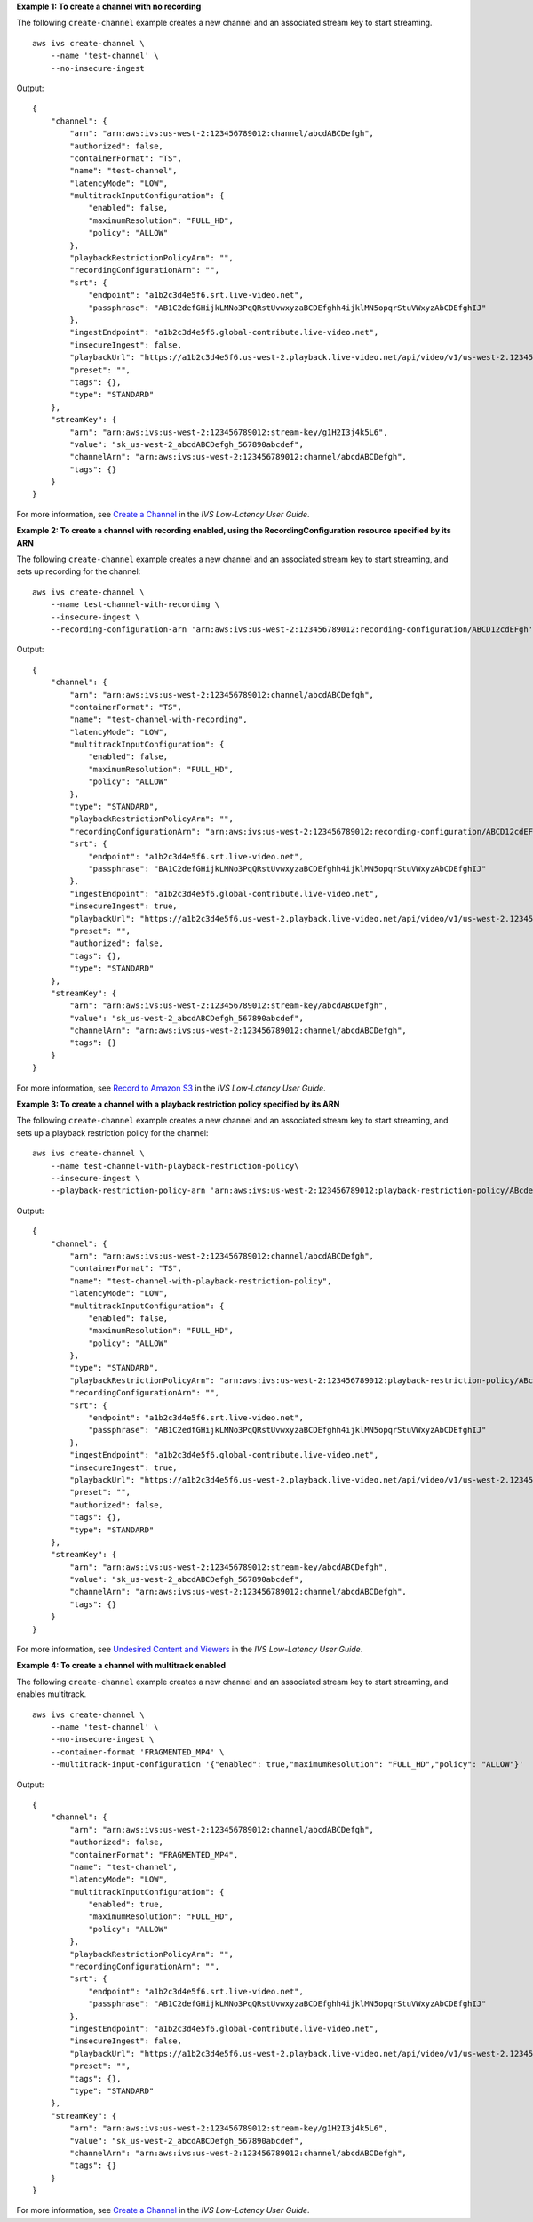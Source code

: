 **Example 1: To create a channel with no recording**

The following ``create-channel`` example creates a new channel and an associated stream key to start streaming. ::

    aws ivs create-channel \
        --name 'test-channel' \
        --no-insecure-ingest

Output::

    {
        "channel": {
            "arn": "arn:aws:ivs:us-west-2:123456789012:channel/abcdABCDefgh",
            "authorized": false,
            "containerFormat": "TS",
            "name": "test-channel",
            "latencyMode": "LOW",
            "multitrackInputConfiguration": {
                "enabled": false,
                "maximumResolution": "FULL_HD",
                "policy": "ALLOW"
            },
            "playbackRestrictionPolicyArn": "",
            "recordingConfigurationArn": "",
            "srt": {
                "endpoint": "a1b2c3d4e5f6.srt.live-video.net",
                "passphrase": "AB1C2defGHijkLMNo3PqQRstUvwxyzaBCDEfghh4ijklMN5opqrStuVWxyzAbCDEfghIJ"
            },
            "ingestEndpoint": "a1b2c3d4e5f6.global-contribute.live-video.net",
            "insecureIngest": false,
            "playbackUrl": "https://a1b2c3d4e5f6.us-west-2.playback.live-video.net/api/video/v1/us-west-2.123456789012.channel.abcdEFGH.m3u8",
            "preset": "",
            "tags": {},
            "type": "STANDARD"
        },
        "streamKey": {
            "arn": "arn:aws:ivs:us-west-2:123456789012:stream-key/g1H2I3j4k5L6",
            "value": "sk_us-west-2_abcdABCDefgh_567890abcdef",
            "channelArn": "arn:aws:ivs:us-west-2:123456789012:channel/abcdABCDefgh",
            "tags": {}
        }
    }

For more information, see `Create a Channel <https://docs.aws.amazon.com/ivs/latest/LowLatencyUserGuide/getting-started-create-channel.html>`__ in the *IVS Low-Latency User Guide*.

**Example 2: To create a channel with recording enabled, using the RecordingConfiguration resource specified by its ARN**

The following ``create-channel`` example creates a new channel and an associated stream key to start streaming, and sets up recording for the channel::

    aws ivs create-channel \
        --name test-channel-with-recording \
        --insecure-ingest \
        --recording-configuration-arn 'arn:aws:ivs:us-west-2:123456789012:recording-configuration/ABCD12cdEFgh'

Output::

    {
        "channel": {
            "arn": "arn:aws:ivs:us-west-2:123456789012:channel/abcdABCDefgh",
            "containerFormat": "TS",
            "name": "test-channel-with-recording",
            "latencyMode": "LOW",
            "multitrackInputConfiguration": {
                "enabled": false,
                "maximumResolution": "FULL_HD",
                "policy": "ALLOW"
            },
            "type": "STANDARD",
            "playbackRestrictionPolicyArn": "",
            "recordingConfigurationArn": "arn:aws:ivs:us-west-2:123456789012:recording-configuration/ABCD12cdEFgh",
            "srt": {
                "endpoint": "a1b2c3d4e5f6.srt.live-video.net",
                "passphrase": "BA1C2defGHijkLMNo3PqQRstUvwxyzaBCDEfghh4ijklMN5opqrStuVWxyzAbCDEfghIJ"
            },
            "ingestEndpoint": "a1b2c3d4e5f6.global-contribute.live-video.net",
            "insecureIngest": true,
            "playbackUrl": "https://a1b2c3d4e5f6.us-west-2.playback.live-video.net/api/video/v1/us-west-2.123456789012.channel.abcdEFGH.m3u8",
            "preset": "",
            "authorized": false,
            "tags": {},
            "type": "STANDARD"
        },
        "streamKey": {
            "arn": "arn:aws:ivs:us-west-2:123456789012:stream-key/abcdABCDefgh",
            "value": "sk_us-west-2_abcdABCDefgh_567890abcdef",
            "channelArn": "arn:aws:ivs:us-west-2:123456789012:channel/abcdABCDefgh",
            "tags": {}
        }
    }

For more information, see `Record to Amazon S3 <https://docs.aws.amazon.com/ivs/latest/LowLatencyUserGuide/record-to-s3.html>`__ in the *IVS Low-Latency User Guide*.

**Example 3: To create a channel with a playback restriction policy specified by its ARN**

The following ``create-channel`` example creates a new channel and an associated stream key to start streaming, and sets up a playback restriction policy for the channel::

    aws ivs create-channel \
        --name test-channel-with-playback-restriction-policy\
        --insecure-ingest \
        --playback-restriction-policy-arn 'arn:aws:ivs:us-west-2:123456789012:playback-restriction-policy/ABcdef34ghIJ'

Output::

    {
        "channel": {
            "arn": "arn:aws:ivs:us-west-2:123456789012:channel/abcdABCDefgh",
            "containerFormat": "TS",
            "name": "test-channel-with-playback-restriction-policy",
            "latencyMode": "LOW",
            "multitrackInputConfiguration": {
                "enabled": false,
                "maximumResolution": "FULL_HD",
                "policy": "ALLOW"
            },
            "type": "STANDARD",
            "playbackRestrictionPolicyArn": "arn:aws:ivs:us-west-2:123456789012:playback-restriction-policy/ABcdef34ghIJ",
            "recordingConfigurationArn": "",
            "srt": {
                "endpoint": "a1b2c3d4e5f6.srt.live-video.net",
                "passphrase": "AB1C2edfGHijkLMNo3PqQRstUvwxyzaBCDEfghh4ijklMN5opqrStuVWxyzAbCDEfghIJ"
            },
            "ingestEndpoint": "a1b2c3d4e5f6.global-contribute.live-video.net",
            "insecureIngest": true,
            "playbackUrl": "https://a1b2c3d4e5f6.us-west-2.playback.live-video.net/api/video/v1/us-west-2.123456789012.channel.abcdEFGH.m3u8",
            "preset": "",
            "authorized": false,
            "tags": {},
            "type": "STANDARD"
        },
        "streamKey": {
            "arn": "arn:aws:ivs:us-west-2:123456789012:stream-key/abcdABCDefgh",
            "value": "sk_us-west-2_abcdABCDefgh_567890abcdef",
            "channelArn": "arn:aws:ivs:us-west-2:123456789012:channel/abcdABCDefgh",
            "tags": {}
        }
    }

For more information, see `Undesired Content and Viewers <https://docs.aws.amazon.com/ivs/latest/LowLatencyUserGuide/undesired-content.html>`__ in the *IVS Low-Latency User Guide*.

**Example 4: To create a channel with multitrack enabled**

The following ``create-channel`` example creates a new channel and an associated stream key to start streaming, and enables multitrack. ::

    aws ivs create-channel \
        --name 'test-channel' \
        --no-insecure-ingest \
        --container-format 'FRAGMENTED_MP4' \
        --multitrack-input-configuration '{"enabled": true,"maximumResolution": "FULL_HD","policy": "ALLOW"}'

Output::

    {
        "channel": {
            "arn": "arn:aws:ivs:us-west-2:123456789012:channel/abcdABCDefgh",
            "authorized": false,
            "containerFormat": "FRAGMENTED_MP4",
            "name": "test-channel",
            "latencyMode": "LOW",
            "multitrackInputConfiguration": { 
                "enabled": true,
                "maximumResolution": "FULL_HD",
                "policy": "ALLOW"
            },
            "playbackRestrictionPolicyArn": "",
            "recordingConfigurationArn": "",
            "srt": {
                "endpoint": "a1b2c3d4e5f6.srt.live-video.net",
                "passphrase": "AB1C2defGHijkLMNo3PqQRstUvwxyzaBCDEfghh4ijklMN5opqrStuVWxyzAbCDEfghIJ"
            },
            "ingestEndpoint": "a1b2c3d4e5f6.global-contribute.live-video.net",
            "insecureIngest": false,
            "playbackUrl": "https://a1b2c3d4e5f6.us-west-2.playback.live-video.net/api/video/v1/us-west-2.123456789012.channel.abcdEFGH.m3u8",
            "preset": "",
            "tags": {},
            "type": "STANDARD"
        },
        "streamKey": {
            "arn": "arn:aws:ivs:us-west-2:123456789012:stream-key/g1H2I3j4k5L6",
            "value": "sk_us-west-2_abcdABCDefgh_567890abcdef",
            "channelArn": "arn:aws:ivs:us-west-2:123456789012:channel/abcdABCDefgh",
            "tags": {}
        }
    }

For more information, see `Create a Channel <https://docs.aws.amazon.com/ivs/latest/LowLatencyUserGuide/multitrack-video.html>`__ in the *IVS Low-Latency User Guide*.